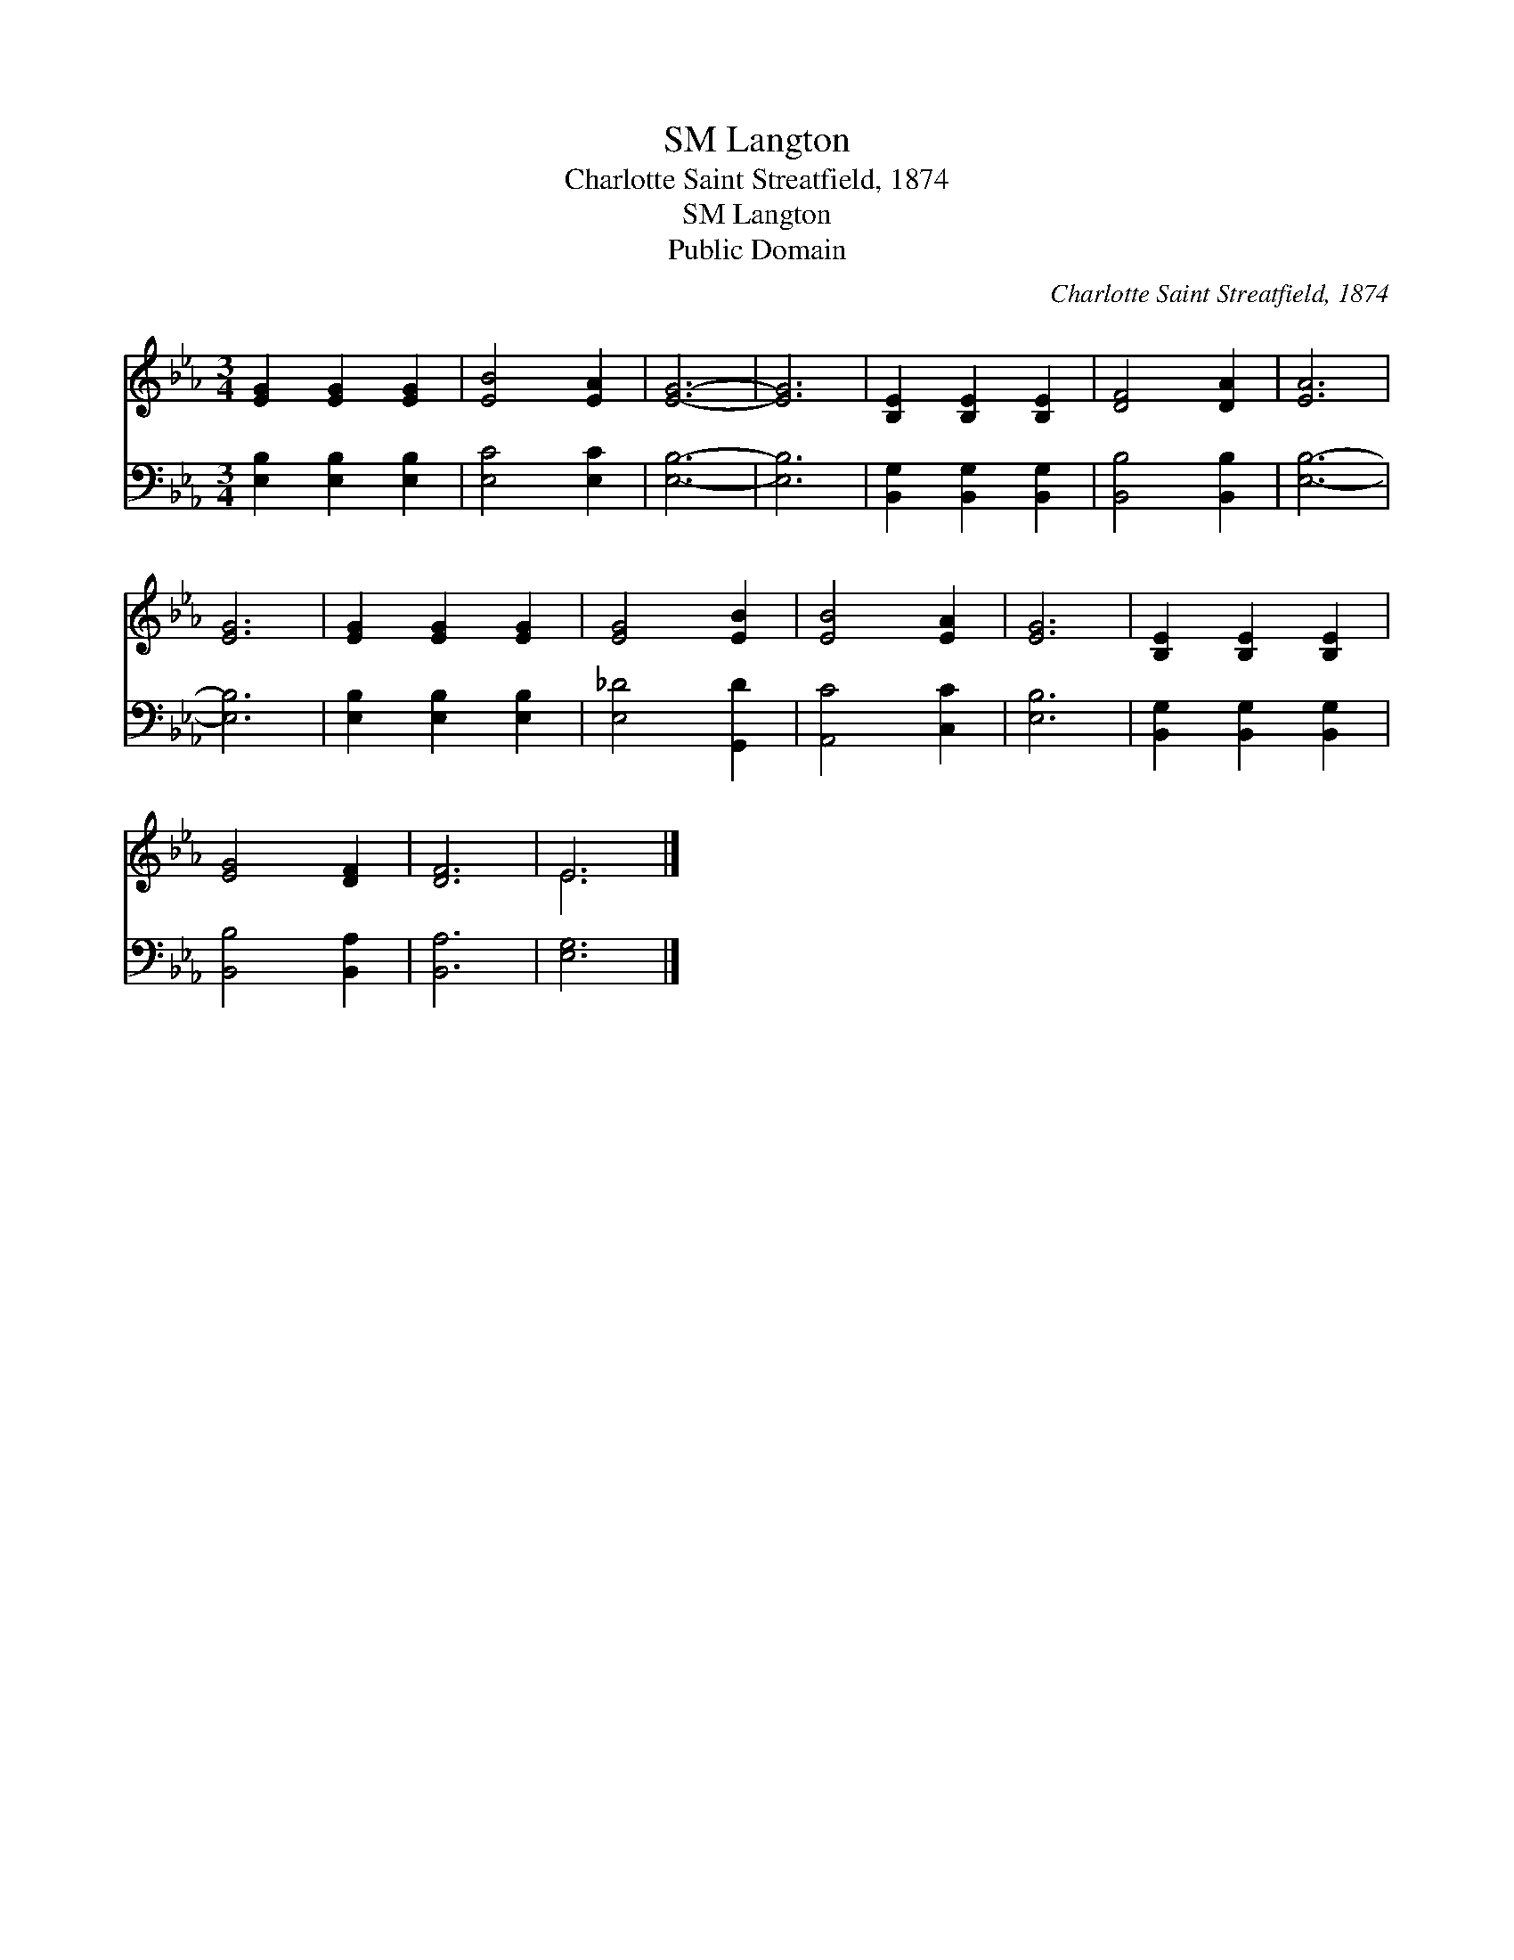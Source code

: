 X:1
T:Langton, SM
T:Charlotte Saint Streatfield, 1874
T:Langton, SM
T:Public Domain
C:Charlotte Saint Streatfield, 1874
Z:Public Domain
%%score ( 1 2 ) 3
L:1/8
M:3/4
K:Eb
V:1 treble 
V:2 treble 
V:3 bass 
V:1
 [EG]2 [EG]2 [EG]2 | [EB]4 [EA]2 | [EG]6- | [EG]6 | [B,E]2 [B,E]2 [B,E]2 | [DF]4 [DA]2 | [EA]6 | %7
 [EG]6 | [EG]2 [EG]2 [EG]2 | [EG]4 [EB]2 | [EB]4 [EA]2 | [EG]6 | [B,E]2 [B,E]2 [B,E]2 | %13
 [EG]4 [DF]2 | [DF]6 | E6 |] %16
V:2
 x6 | x6 | x6 | x6 | x6 | x6 | x6 | x6 | x6 | x6 | x6 | x6 | x6 | x6 | x6 | E6 |] %16
V:3
 [E,B,]2 [E,B,]2 [E,B,]2 | [E,C]4 [E,C]2 | [E,B,]6- | [E,B,]6 | [B,,G,]2 [B,,G,]2 [B,,G,]2 | %5
 [B,,B,]4 [B,,B,]2 | [E,B,]6- | [E,B,]6 | [E,B,]2 [E,B,]2 [E,B,]2 | [E,_D]4 [G,,D]2 | %10
 [A,,C]4 [C,C]2 | [E,B,]6 | [B,,G,]2 [B,,G,]2 [B,,G,]2 | [B,,B,]4 [B,,A,]2 | [B,,A,]6 | [E,G,]6 |] %16


